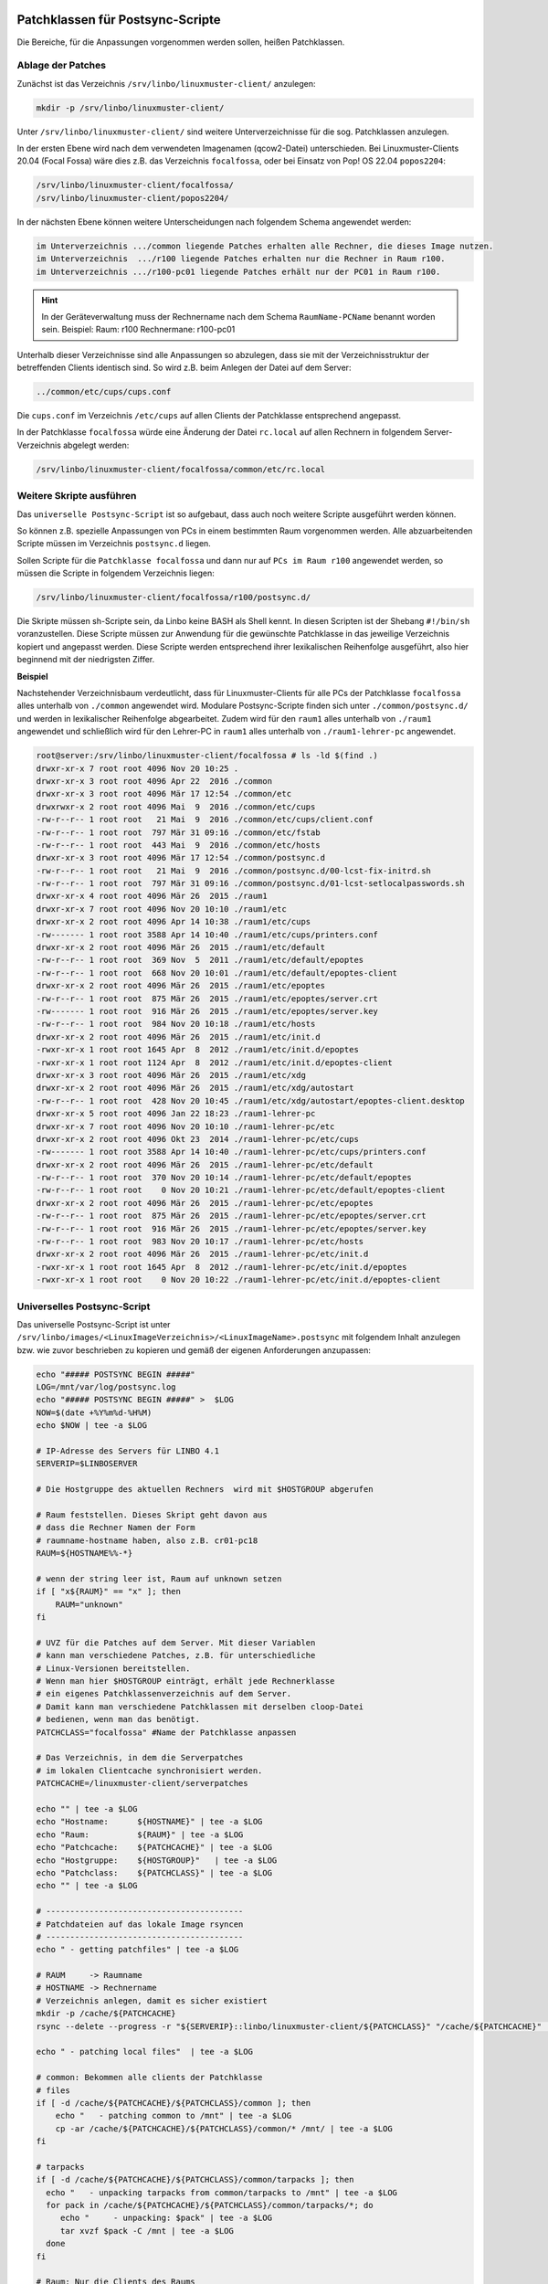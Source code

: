 Patchklassen für Postsync-Scripte
=================================

Die Bereiche, für die Anpassungen vorgenommen werden sollen, heißen Patchklassen.

Ablage der Patches
------------------

Zunächst ist das Verzeichnis ``/srv/linbo/linuxmuster-client/`` anzulegen:

.. code:: bash

   mkdir -p /srv/linbo/linuxmuster-client/

Unter ``/srv/linbo/linuxmuster-client/`` sind weitere Unterverzeichnisse für die sog. Patchklassen anzulegen.

In der ersten Ebene wird nach dem verwendeten Imagenamen (qcow2-Datei) unterschieden. Bei Linuxmuster-Clients 20.04 (Focal Fossa) wäre dies z.B. das Verzeichnis ``focalfossa``, oder
bei Einsatz von Pop! OS 22.04 ``popos2204``:

.. code:: bash

   /srv/linbo/linuxmuster-client/focalfossa/
   /srv/linbo/linuxmuster-client/popos2204/

In der nächsten Ebene können weitere Unterscheidungen nach folgendem Schema angewendet werden:

.. code:: bash

   im Unterverzeichnis .../common liegende Patches erhalten alle Rechner, die dieses Image nutzen.
   im Unterverzeichnis  .../r100 liegende Patches erhalten nur die Rechner in Raum r100.
   im Unterverzeichnis .../r100-pc01 liegende Patches erhält nur der PC01 in Raum r100.


.. hint::

   In der Geräteverwaltung muss der Rechnername nach dem Schema ``RaumName-PCName`` benannt worden sein. Beispiel: Raum: r100 Rechnermane: r100-pc01


Unterhalb dieser Verzeichnisse sind alle Anpassungen so abzulegen, dass sie mit der Verzeichnisstruktur der betreffenden Clients identisch sind. So wird z.B. beim Anlegen der Datei auf dem Server:

.. code:: bash

   ../common/etc/cups/cups.conf

Die ``cups.conf`` im Verzeichnis ``/etc/cups`` auf allen Clients der Patchklasse entsprechend angepasst.

In der Patchklasse ``focalfossa`` würde eine Änderung der Datei ``rc.local`` auf allen Rechnern in folgendem Server-Verzeichnis abgelegt werden:

.. code:: bash

   /srv/linbo/linuxmuster-client/focalfossa/common/etc/rc.local


Weitere Skripte ausführen
-------------------------

Das ``universelle Postsync-Script`` ist so aufgebaut, dass auch noch weitere Scripte ausgeführt werden können.

So können z.B. spezielle Anpassungen von PCs in einem bestimmten Raum vorgenommen werden.
Alle abzuarbeitenden Scripte müssen im Verzeichnis ``postsync.d`` liegen.

Sollen Scripte für die ``Patchklasse focalfossa`` und dann nur auf ``PCs im Raum r100`` angewendet werden, so müssen die Scripte in folgendem Verzeichnis liegen:

.. code:: bash

   /srv/linbo/linuxmuster-client/focalfossa/r100/postsync.d/

Die Skripte müssen sh-Scripte sein, da Linbo keine BASH als Shell kennt.
In diesen Scripten ist der Shebang ``#!/bin/sh`` voranzustellen.
Diese Scripte müssen zur Anwendung für die gewünschte Patchklasse in das jeweilige Verzeichnis kopiert und angepasst werden. Diese Scripte werden entsprechend ihrer lexikalischen Reihenfolge ausgeführt, also hier beginnend mit der niedrigsten Ziffer.

**Beispiel**

Nachstehender Verzeichnisbaum verdeutlicht, dass für Linuxmuster-Clients für alle PCs der Patchklasse ``focalfossa`` alles unterhalb von ``./common`` angewendet wird. Modulare Postsync-Scripte finden sich unter ``./common/postsync.d/`` und werden in lexikalischer Reihenfolge abgearbeitet.
Zudem wird für den ``raum1`` alles unterhalb von ``./raum1`` angewendet und schließlich wird für den Lehrer-PC in ``raum1`` alles unterhalb von ``./raum1-lehrer-pc`` angewendet.

.. code:: bash

   root@server:/srv/linbo/linuxmuster-client/focalfossa # ls -ld $(find .)
   drwxr-xr-x 7 root root 4096 Nov 20 10:25 .
   drwxr-xr-x 3 root root 4096 Apr 22  2016 ./common
   drwxr-xr-x 3 root root 4096 Mär 17 12:54 ./common/etc
   drwxrwxr-x 2 root root 4096 Mai  9  2016 ./common/etc/cups
   -rw-r--r-- 1 root root   21 Mai  9  2016 ./common/etc/cups/client.conf
   -rw-r--r-- 1 root root  797 Mär 31 09:16 ./common/etc/fstab
   -rw-r--r-- 1 root root  443 Mai  9  2016 ./common/etc/hosts
   drwxr-xr-x 3 root root 4096 Mär 17 12:54 ./common/postsync.d
   -rw-r--r-- 1 root root   21 Mai  9  2016 ./common/postsync.d/00-lcst-fix-initrd.sh
   -rw-r--r-- 1 root root  797 Mär 31 09:16 ./common/postsync.d/01-lcst-setlocalpasswords.sh
   drwxr-xr-x 4 root root 4096 Mär 26  2015 ./raum1
   drwxr-xr-x 7 root root 4096 Nov 20 10:10 ./raum1/etc
   drwxr-xr-x 2 root root 4096 Apr 14 10:38 ./raum1/etc/cups
   -rw------- 1 root root 3588 Apr 14 10:40 ./raum1/etc/cups/printers.conf
   drwxr-xr-x 2 root root 4096 Mär 26  2015 ./raum1/etc/default
   -rw-r--r-- 1 root root  369 Nov  5  2011 ./raum1/etc/default/epoptes
   -rw-r--r-- 1 root root  668 Nov 20 10:01 ./raum1/etc/default/epoptes-client
   drwxr-xr-x 2 root root 4096 Mär 26  2015 ./raum1/etc/epoptes
   -rw-r--r-- 1 root root  875 Mär 26  2015 ./raum1/etc/epoptes/server.crt
   -rw------- 1 root root  916 Mär 26  2015 ./raum1/etc/epoptes/server.key
   -rw-r--r-- 1 root root  984 Nov 20 10:18 ./raum1/etc/hosts
   drwxr-xr-x 2 root root 4096 Mär 26  2015 ./raum1/etc/init.d
   -rwxr-xr-x 1 root root 1645 Apr  8  2012 ./raum1/etc/init.d/epoptes
   -rwxr-xr-x 1 root root 1124 Apr  8  2012 ./raum1/etc/init.d/epoptes-client
   drwxr-xr-x 3 root root 4096 Mär 26  2015 ./raum1/etc/xdg
   drwxr-xr-x 2 root root 4096 Mär 26  2015 ./raum1/etc/xdg/autostart
   -rw-r--r-- 1 root root  428 Nov 20 10:45 ./raum1/etc/xdg/autostart/epoptes-client.desktop
   drwxr-xr-x 5 root root 4096 Jan 22 18:23 ./raum1-lehrer-pc
   drwxr-xr-x 7 root root 4096 Nov 20 10:10 ./raum1-lehrer-pc/etc
   drwxr-xr-x 2 root root 4096 Okt 23  2014 ./raum1-lehrer-pc/etc/cups
   -rw------- 1 root root 3588 Apr 14 10:40 ./raum1-lehrer-pc/etc/cups/printers.conf
   drwxr-xr-x 2 root root 4096 Mär 26  2015 ./raum1-lehrer-pc/etc/default
   -rw-r--r-- 1 root root  370 Nov 20 10:14 ./raum1-lehrer-pc/etc/default/epoptes
   -rw-r--r-- 1 root root    0 Nov 20 10:21 ./raum1-lehrer-pc/etc/default/epoptes-client
   drwxr-xr-x 2 root root 4096 Mär 26  2015 ./raum1-lehrer-pc/etc/epoptes
   -rw-r--r-- 1 root root  875 Mär 26  2015 ./raum1-lehrer-pc/etc/epoptes/server.crt
   -rw-r--r-- 1 root root  916 Mär 26  2015 ./raum1-lehrer-pc/etc/epoptes/server.key
   -rw-r--r-- 1 root root  983 Nov 20 10:17 ./raum1-lehrer-pc/etc/hosts
   drwxr-xr-x 2 root root 4096 Mär 26  2015 ./raum1-lehrer-pc/etc/init.d
   -rwxr-xr-x 1 root root 1645 Apr  8  2012 ./raum1-lehrer-pc/etc/init.d/epoptes
   -rwxr-xr-x 1 root root    0 Nov 20 10:22 ./raum1-lehrer-pc/etc/init.d/epoptes-client

Universelles Postsync-Script
----------------------------

Das universelle Postsync-Script ist unter ``/srv/linbo/images/<LinuxImageVerzeichnis>/<LinuxImageName>.postsync`` mit folgendem Inhalt anzulegen bzw. wie zuvor beschrieben zu kopieren und gemäß der eigenen Anforderungen anzupassen:

.. code:: bash

   echo "##### POSTSYNC BEGIN #####" 
   LOG=/mnt/var/log/postsync.log
   echo "##### POSTSYNC BEGIN #####" >  $LOG
   NOW=$(date +%Y%m%d-%H%M)
   echo $NOW | tee -a $LOG

   # IP-Adresse des Servers für LINBO 4.1
   SERVERIP=$LINBOSERVER

   # Die Hostgruppe des aktuellen Rechners  wird mit $HOSTGROUP abgerufen
   
   # Raum feststellen. Dieses Skript geht davon aus
   # dass die Rechner Namen der Form
   # raumname-hostname haben, also z.B. cr01-pc18
   RAUM=${HOSTNAME%%-*}
   
   # wenn der string leer ist, Raum auf unknown setzen
   if [ "x${RAUM}" == "x" ]; then 
       RAUM="unknown"
   fi
   
   # UVZ für die Patches auf dem Server. Mit dieser Variablen 
   # kann man verschiedene Patches, z.B. für unterschiedliche
   # Linux-Versionen bereitstellen.
   # Wenn man hier $HOSTGROUP einträgt, erhält jede Rechnerklasse 
   # ein eigenes Patchklassenverzeichnis auf dem Server.
   # Damit kann man verschiedene Patchklassen mit derselben cloop-Datei
   # bedienen, wenn man das benötigt.
   PATCHCLASS="focalfossa" #Name der Patchklasse anpassen
   
   # Das Verzeichnis, in dem die Serverpatches
   # im lokalen Clientcache synchronisiert werden.
   PATCHCACHE=/linuxmuster-client/serverpatches
   
   echo "" | tee -a $LOG
   echo "Hostname:      ${HOSTNAME}" | tee -a $LOG
   echo "Raum:          ${RAUM}" | tee -a $LOG
   echo "Patchcache:    ${PATCHCACHE}" | tee -a $LOG
   echo "Hostgruppe:    ${HOSTGROUP}"   | tee -a $LOG
   echo "Patchclass:    ${PATCHCLASS}" | tee -a $LOG
   echo "" | tee -a $LOG
   
   # -----------------------------------------
   # Patchdateien auf das lokale Image rsyncen
   # ----------------------------------------- 
   echo " - getting patchfiles" | tee -a $LOG
   
   # RAUM     -> Raumname
   # HOSTNAME -> Rechnername
   # Verzeichnis anlegen, damit es sicher existiert
   mkdir -p /cache/${PATCHCACHE}
   rsync --delete --progress -r "${SERVERIP}::linbo/linuxmuster-client/${PATCHCLASS}" "/cache/${PATCHCACHE}" | tee -a $LOG
   
   echo " - patching local files"  | tee -a $LOG
   
   # common: Bekommen alle clients der Patchklasse
   # files
   if [ -d /cache/${PATCHCACHE}/${PATCHCLASS}/common ]; then 
       echo "   - patching common to /mnt" | tee -a $LOG
       cp -ar /cache/${PATCHCACHE}/${PATCHCLASS}/common/* /mnt/ | tee -a $LOG
   fi
   
   # tarpacks
   if [ -d /cache/${PATCHCACHE}/${PATCHCLASS}/common/tarpacks ]; then
     echo "   - unpacking tarpacks from common/tarpacks to /mnt" | tee -a $LOG
     for pack in /cache/${PATCHCACHE}/${PATCHCLASS}/common/tarpacks/*; do
        echo "     - unpacking: $pack" | tee -a $LOG
        tar xvzf $pack -C /mnt | tee -a $LOG
     done
   fi
   
   # Raum: Nur die Clients des Raums
   # files
   if [ -d /cache/${PATCHCACHE}/${PATCHCLASS}/${RAUM} ]; then 
       echo "   - patching ${RAUM} to /mnt" | tee -a $LOG
       cp -ar /cache/${PATCHCACHE}/${PATCHCLASS}/${RAUM}/* /mnt/ | tee -a $LOG
   fi
   
   # tarpacks
   if [ -d /cache/${PATCHCACHE}/${PATCHCLASS}/${RAUM}/tarpacks ]; then
     echo "   - unpacking tarpacks from ${RAUM}/tarpacks to /mnt" | tee -a $LOG
     for pack in /cache/${PATCHCACHE}/${PATCHCLASS}/${RAUM}/tarpacks/*; do
        echo "     - unpacking: $pack" | tee -a $LOG
        tar xvzf $pack -C /mnt | tee -a $LOG
     done
   fi
   
   # Host: Nur der Rechner
   # files
   if [ -d /cache/${PATCHCACHE}/${PATCHCLASS}/${HOSTNAME} ]; then 
       echo "   - patching ${HOSTNAME} to /mnt"  | tee -a $LOG
       cp -ar /cache/${PATCHCACHE}/${PATCHCLASS}/${HOSTNAME}/* /mnt/ | tee -a $LOG
   fi
    
   # tarpacks
   if [ -d /cache/${PATCHCACHE}/${PATCHCLASS}/${HOSTNAME}/tarpacks ]; then
     echo "   - unpacking tarpacks from ${HOSTNAME}/tarpacks to /mnt" | tee -a $LOG   
    for pack in /cache/${PATCHCACHE}/${PATCHCLASS}/${HOSTNAME}/tarpacks/*; do
        echo "     - unpacking: $pack" | tee -a $LOG
       tar xvzf $pack -C /mnt | tee -a $LOG
    done
   fi
   
   # Hook, um eigene Skripte auszuführen
   if [ -d /mnt/postsync.d ]; then
        for SCRIPT in /mnt/postsync.d/*
       do
           chmod 755 $SCRIPT
           echo "Executing: $SCRIPT" | tee -a $LOG
           #$SCRIPT > /dev/null 2>&1
           $SCRIPT | tee -a $LOG
           echo " ...done." | tee -a $LOG
       done
       rm -rf /mnt/postsync.d
   fi
   
   # wenn es /mnt/tarpacks gibt - löschen
   rm -rf /mnt/tarpacks
      
   # hostname in /etc/hosts patchen
   # es muss eine Datei hosts im Verzeichnis 
   # /srv/linbo/linuxmuster-client/$HOSTGROUP/common|raum|hostname/etc/
   # geben, die den HOSTNAME anpasst. Zudem muss dort die SERVERIP angepasst werden.
   # Fehlt diese Datei werden der Hostname und die SERVERIP nicht ersetzt.
   sed -i "s/HOSTNAME/$HOSTNAME/g" /mnt/etc/hosts   
   sed -i "s/#SERVERIP/$SERVERIP/g" /mnt/etc/hosts
    
   # Zeitstempel letzter sync hinterlegen
   echo $NOW > /mnt/lastsync
   
   echo "##### POSTSYNC END #####" | tee -a $LOG

   # Folgende Zeile stellt sicher, dass bei Änderungen des Postsync-Scriptes auf dem Server
   # diese auch auf den Client übertragen werden.
   # Achtung: Imageverzeichnis und Imagename sind anzupassen
   rsync --progress -r $LINBOSERVER::linbo/images/focalfossa/focalfossa.postsync /cache/
   
.. attention:: Um Komplikationen vorzubeugen, verwende das Kommando ``exit`` in keinem Deiner Postsync-Scripte!

Variablen im Postsync-Script
----------------------------

In LINBO 4.1 stehen für die Postsync-Scripte bereits Variablen zum Abruf bereit. Nachstehende Übersicht mit Bildschirmausgaben nach dem Schema ``Text -> Variablenwert`` veranschaulicht dies:

.. code:: bash

  echo "# postsync script example"
  echo "os partition  : $root"
  echo "os name       : $name"
  echo "os description: $description"
  echo "cache device  : $cache"
  echo "baseimage     : $baseimage"
  echo "kernel        : $kernel"
  echo "initrd        : $initrd"
  echo "append        : $append"
  echo "hostgroup     : $HOSTGROUP"
  echo "hostname      : $HOSTNAME"
  echo "domain        : $DOMAIN"
  echo "ip            : $IP"
  echo "netmask       : $SUBNET"
  echo "bitmask       : $MASK"
  echo "server ip     : $LINBOSERVER"
  echo "server name   : $SNAME"


Anwendung des Postsync
======================

Wurden alle Patchklassen und Scripte definiert, die Dateiberechtigungen wie angegeben kontrolliert und das Postsync-Script in dem Image-Verzeichnis hinterlegt, fehlt noch ein wesentlicher Schritt, um das Postsync Script anzuwenden.

.. attention::

  Das Postsync-Script wird erst angewendet, wenn die betreffenden Clients partitioniert, formatiert und synchronisiert wurden. Erst hierbei wird das Postsync-Script auf den Client übertragen !



